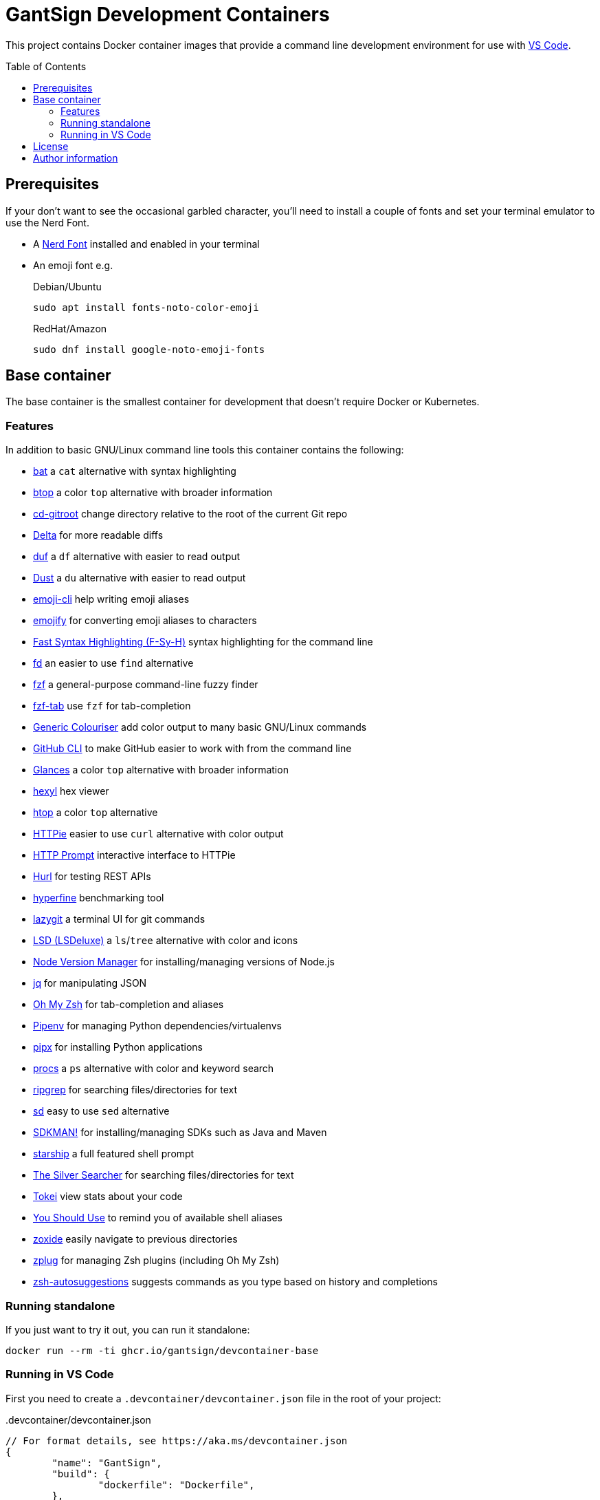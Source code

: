 GantSign Development Containers
===============================
:toc:
:toc-placement: preamble
:showtitle:

This project contains Docker container images that provide a command line
development environment for use with
https://code.visualstudio.com/docs/remote/containers[VS Code].

== Prerequisites

If your don't want to see the occasional garbled character, you'll need to
install a couple of fonts and set your terminal emulator to use the Nerd Font.

* A https://www.nerdfonts.com[Nerd Font] installed and enabled in your terminal
* An emoji font e.g.
+
.Debian/Ubuntu
[source,bash]
----
sudo apt install fonts-noto-color-emoji
----
+
.RedHat/Amazon
[source,bash]
----
sudo dnf install google-noto-emoji-fonts
----

== Base container

The base container is the smallest container for development that doesn't
require Docker or Kubernetes.

=== Features

In addition to basic GNU/Linux command line tools this container contains the
following:

* https://github.com/sharkdp/bat[bat] a `cat` alternative with syntax highlighting
* https://github.com/aristocratos/btop[btop] a color `top` alternative with broader information
* https://github.com/mollifier/cd-gitroot[cd-gitroot] change directory relative to the root of the current Git repo
* https://github.com/dandavison/delta[Delta] for more readable diffs
* https://github.com/muesli/duf[duf] a `df` alternative with easier to read output
* https://github.com/bootandy/dust[Dust] a `du` alternative with easier to read output
* https://github.com/b4b4r07/emoji-cli[emoji-cli] help writing emoji aliases
* https://github.com/mrowa44/emojify[emojify] for converting emoji aliases to characters
* https://github.com/zdharma/fast-syntax-highlighting[Fast Syntax Highlighting (F-Sy-H)] syntax highlighting for the command line
* https://github.com/sharkdp/fd[fd] an easier to use `find` alternative
* https://github.com/junegunn/fzf[fzf] a general-purpose command-line fuzzy finder
* https://github.com/Aloxaf/fzf-tab[fzf-tab] use `fzf` for tab-completion
* https://github.com/garabik/grc[Generic Colouriser] add color output to many basic GNU/Linux commands
* https://github.com/cli/cli[GitHub CLI] to make GitHub easier to work with from the command line
* https://github.com/nicolargo/glances[Glances] a color `top` alternative with broader information
* https://github.com/sharkdp/hexyl[hexyl] hex viewer
* https://htop.dev[htop] a color `top` alternative
* https://httpie.io[HTTPie] easier to use `curl` alternative with color output
* https://github.com/httpie/http-prompt[HTTP Prompt] interactive interface to HTTPie
* https://github.com/Orange-OpenSource/hurl[Hurl] for testing REST APIs
* https://github.com/sharkdp/hyperfine[hyperfine] benchmarking tool
* https://github.com/jesseduffield/lazygit[lazygit] a terminal UI for git commands
* https://github.com/Peltoche/lsd[LSD (LSDeluxe)] a `ls`/`tree` alternative with color and icons
* https://github.com/nvm-sh/nvm[Node Version Manager] for installing/managing versions of Node.js
* https://stedolan.github.io/jq/[jq] for manipulating JSON
* https://ohmyz.sh[Oh My Zsh] for tab-completion and aliases
* https://github.com/pypa/pipenv[Pipenv] for managing Python dependencies/virtualenvs
* https://github.com/pypa/pipx[pipx] for installing Python applications
* https://github.com/dalance/procs[procs] a `ps` alternative with color and keyword search
* https://github.com/BurntSushi/ripgrep[ripgrep] for searching files/directories for text
* https://github.com/chmln/sd[sd] easy to use `sed` alternative
* https://sdkman.io[SDKMAN!] for installing/managing SDKs such as Java and Maven
* https://starship.rs[starship] a full featured shell prompt
* https://github.com/ggreer/the_silver_searcher[The Silver Searcher] for searching files/directories for text
* https://github.com/XAMPPRocky/tokei[Tokei] view stats about your code
* https://github.com/MichaelAquilina/zsh-you-should-use[You Should Use] to remind you of available shell aliases
* https://github.com/ajeetdsouza/zoxide[zoxide] easily navigate to previous directories
* https://github.com/zplug/zplug[zplug] for managing Zsh plugins (including Oh My Zsh)
* https://github.com/zsh-users/zsh-autosuggestions[zsh-autosuggestions] suggests commands as you type based on history and completions

=== Running standalone

If you just want to try it out, you can run it standalone:

[source,bash]
----
docker run --rm -ti ghcr.io/gantsign/devcontainer-base
----

=== Running in VS Code

First you need to create a `.devcontainer/devcontainer.json` file in the root
of your project:

..devcontainer/devcontainer.json
[source,js]
----
// For format details, see https://aka.ms/devcontainer.json
{
	"name": "GantSign",
	"build": {
		"dockerfile": "Dockerfile",
	},

	"settings": {
		"editor.renderWhitespace": "all",
		"editor.rulers": [
			80,
			100,
			120
		],
		"editor.guides.bracketPairs": true
	},

	"extensions": [
		"streetsidesoftware.code-spell-checker",
		"editorconfig.editorconfig"
	],

	"forwardPorts": [],

	"mounts": [
		"source=devcontainer-history,target=/home/dev/.shell_history,type=volume",
		"source=devcontainer-zoxide,target=/home/dev/.local/share/zoxide,type=volume"
	],

	"runArgs": [
		// [Optional] Uncomment for improved security, requires https://github.com/nestybox/sysbox to be installed
		// "--runtime=sysbox-runc"
	],

	"remoteUser": "dev",
}
----

Then you need to create a docker file:

..devcontainer/Dockerfile
[source,Dockerfile]
----
FROM ghcr.io/gantsign/devcontainer-base

# ** [Optional] Uncomment this section to install additional packages. **
# RUN apt-get update && export DEBIAN_FRONTEND=noninteractive \
#     && apt-get -y install --no-install-recommends <your-package-list-here>

# ** [Optional] Uncomment this section to install SDKs. **
# SHELL [ "/usr/bin/bash", "--login", "-c" ]
# RUN sdk_install java 11
# RUN sdk_install maven 3
# RUN nvm install --lts
----

Then press `Ctrl-P` and select "Remote-Containers: Open Folder in Container..."
from the menu.

== License

This project uses the Unlicense but the resulting container images contain
software under various different open-source licenses.

== Author information

John Freeman

GantSign Ltd.
Company No. 06109112 (registered in England)
